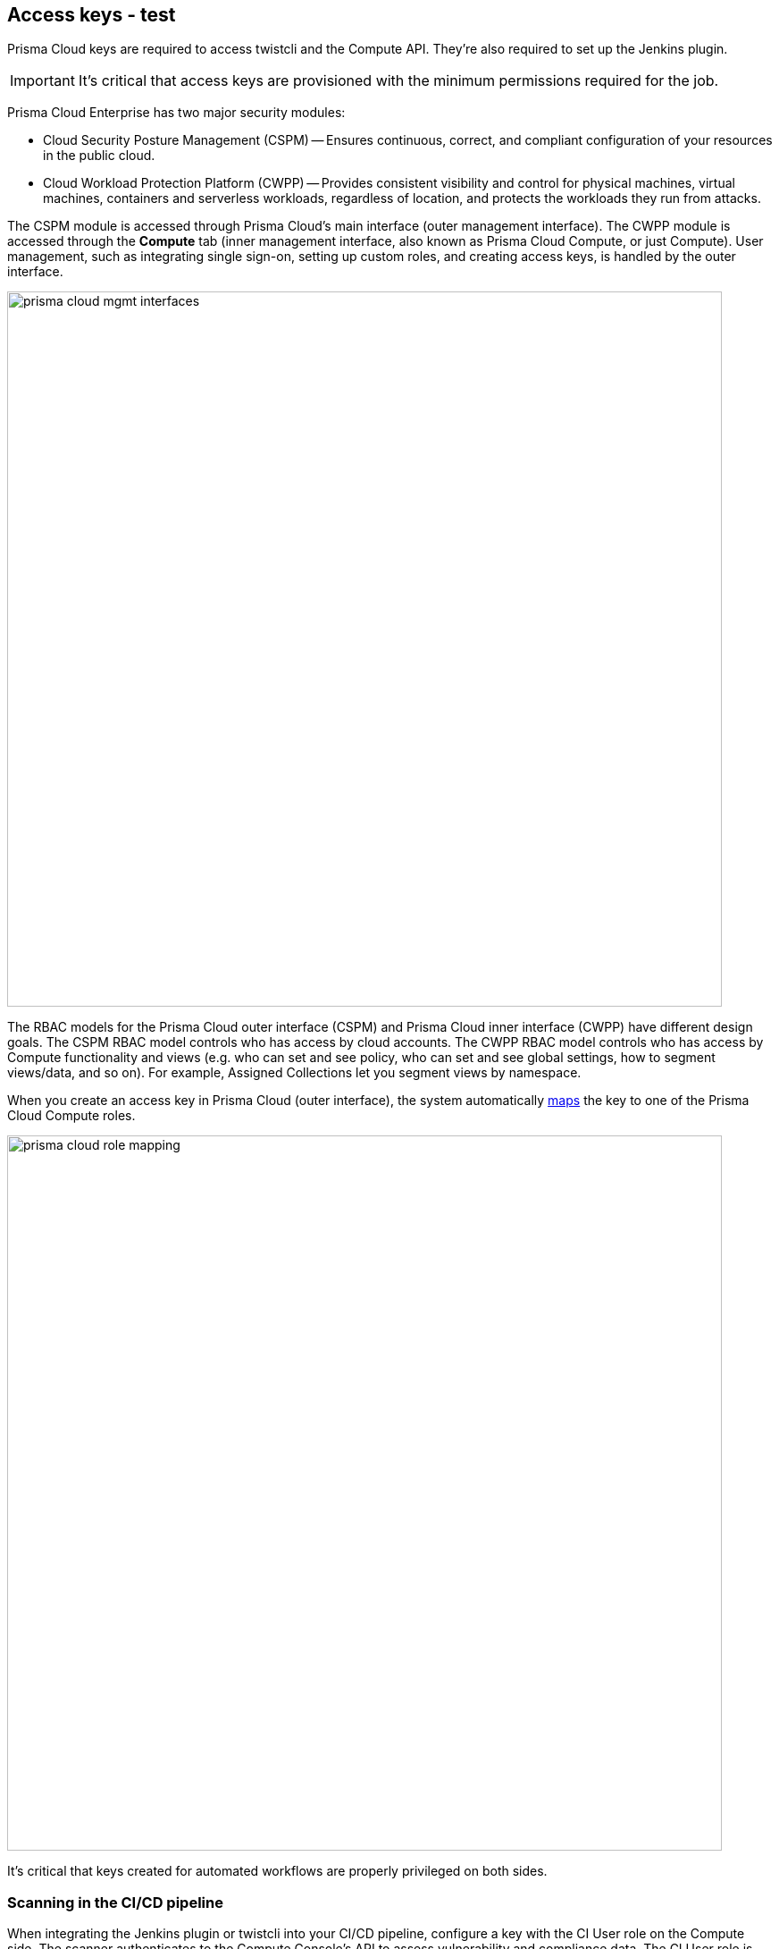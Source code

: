 == Access keys - test

Prisma Cloud keys are required to access twistcli and the Compute API.
They're also required to set up the Jenkins plugin.

IMPORTANT: It's critical that access keys are provisioned with the minimum permissions required for the job.

Prisma Cloud Enterprise has two major security modules:

* Cloud Security Posture Management (CSPM) -- Ensures continuous, correct, and compliant configuration of your resources in the public cloud.
* Cloud Workload Protection Platform (CWPP) -- Provides consistent visibility and control for physical machines, virtual machines, containers and serverless workloads, regardless of location, and protects the workloads they run from attacks.

The CSPM module is accessed through Prisma Cloud's main interface (outer management interface).
The CWPP module is accessed through the *Compute* tab (inner management interface, also known as Prisma Cloud Compute, or just Compute).
User management, such as integrating single sign-on, setting up custom roles, and creating access keys, is handled by the outer interface.

image::prisma_cloud_mgmt_interfaces.png[width=800]

The RBAC models for the Prisma Cloud outer interface (CSPM) and Prisma Cloud inner interface (CWPP) have different design goals.
The CSPM RBAC model controls who has access by cloud accounts.
The CWPP RBAC model controls who has access by Compute functionality and views (e.g. who can set and see policy, who can set and see global settings, how to segment views/data, and so on).
For example, Assigned Collections let you segment views by namespace.

When you create an access key in Prisma Cloud (outer interface), the system automatically xref:../authentication/prisma_cloud_user_roles.adoc[maps] the key to one of the Prisma Cloud Compute roles.

image::prisma_cloud_role_mapping.png[width=800]

It's critical that keys created for automated workflows are properly privileged on both sides.


[.section]
=== Scanning in the CI/CD pipeline

When integrating the Jenkins plugin or twistcli into your CI/CD pipeline, configure a key with the CI User role on the Compute side.
The scanner authenticates to the Compute Console’s API to assess vulnerability and compliance data.
The CI User role is purpose-built for this use case.
Its also the least privileged role in the system, with no access to the Console UI.

[.section]
=== Compute API

For other automated workflows, consult the Compute API documentation.
The documentation specifies the minimum role required to access each endpoint.


[.task]
=== Provisioning access keys

When provisioning access keys for Compute workflows, first create a user with the appropriate Prisma Cloud role.
Then log into Prisma Cloud as the limited user and create an access key.

[.procedure]
. Log into Prisma Cloud with a user that has the System Admin role.
+
Only System Admins can manage users.

. Create a very limited role in Prisma Cloud that can't do anything except log into Prisma Cloud.
+
It will have read-only permissions with no access to any cloud account.
This role will be assigned to your service account.

.. In Prisma Cloud, go to *Settings > Roles*.

.. Click *Add New*.

.. In *Name*, enter an identifier, such as *compute-svc-acct-role*.

.. In *Permissions Group*, select *Account Group Read Only*.

.. Select at least one Account Group.

.. Click *Save*.

. Create a service account.

.. In Prisma Cloud, go to *Settings > Users*.

.. Click *Add New*.

.. Enter a *First Name*, *Last Name*, and *Email*.

.. In *Assign Role*, select *compute-svc-acct-role*.

.. Select *Allow user to create API Access Keys*

.. Click *Save*.

. (Optional) Allow your service account to authenticate directly with Prisma Cloud.
+
If you have integrated Prisma Cloud with a directory service, creating a new user in your underlying auth provider can be tedious in some enterprise environments.
Prisma Cloud lets select users authenticate directly with Prisma Cloud using their email and a password that's registered separately after the user account is created.

.. In Prisma Cloud, go to *Settings > SSO*.

.. Enable *Allow select users to authenticate directly with Prisma Cloud*.

.. In *Users*, select the email address you configured for your service account.

.. Click *Save*.

. Log out of Prisma Cloud.

. Log back into Prisma Cloud using your newly created service account.
+
If you're bypassing SSO, click *Forgot Password* to set a password.

. Create an access key for your service account.

.. Go to *Settings > Access Keys*.

.. Click *Add New*.

.. In *Name*, enter *compute-svc-acct-key*.

.. Set the expiration date based on use case.

.. Click *Create*.

.. Save your access key ID and secret key in a safe place.
+
image::access_keys_list.png[width=800]


[.task]
=== Verify your access key

After provisioning your key, you can test that it can access the Compute API.
Both the Jenkins plugin and twistcli wrap the API, so hitting the API directly lets you validate that your key has the proper permissions.

The path to the Compute Console API, whether you interface with it directly (e.g. curl) or indirectly (Jenkins, twistcli) is published in Compute Console itself.
Get it from *Compute > Manage > System > Downloads*.

image::access_keys_path_to_console.png[width=800]


[.procedure]
. Get the path to your Console.

.. Go to *Compute > Manage > System > Downloads*.

.. Under *Path to Console*, click *Copy*.

. Access an endpoint for which your key is authorized.
+
CI Users have permission to download the twistcli binary from the API, so this is a good test when setting up your CI pipeline.
You can authenticate to the API using basic auth.
For the username and password, specify the access key ID and secret key respectively.
Both of these were generated for you when you first created the key.
+
  $ curl -k \
    -u <ACCESS_KEY_ID>
    -o twistcli
    <PATH_TO_CONSOLE>/api/v1/util/twistcli
